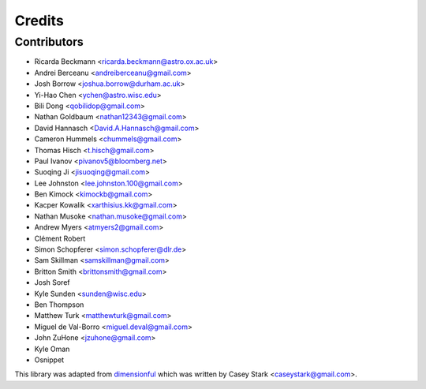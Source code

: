 =======
Credits
=======

Contributors
------------

* Ricarda Beckmann <ricarda.beckmann@astro.ox.ac.uk>
* Andrei Berceanu <andreiberceanu@gmail.com>
* Josh Borrow <joshua.borrow@durham.ac.uk>
* Yi-Hao Chen <ychen@astro.wisc.edu>
* Bili Dong <qobilidop@gmail.com>
* Nathan Goldbaum <nathan12343@gmail.com>
* David Hannasch <David.A.Hannasch@gmail.com>
* Cameron Hummels <chummels@gmail.com>
* Thomas Hisch <t.hisch@gmail.com>
* Paul Ivanov <pivanov5@bloomberg.net>
* Suoqing Ji <jisuoqing@gmail.com>
* Lee Johnston <lee.johnston.100@gmail.com>
* Ben Kimock <kimockb@gmail.com>
* Kacper Kowalik <xarthisius.kk@gmail.com>
* Nathan Musoke <nathan.musoke@gmail.com>
* Andrew Myers <atmyers2@gmail.com>
* Clément Robert
* Simon Schopferer <simon.schopferer@dlr.de>
* Sam Skillman <samskillman@gmail.com>
* Britton Smith <brittonsmith@gmail.com>
* Josh Soref
* Kyle Sunden <sunden@wisc.edu>
* Ben Thompson
* Matthew Turk <matthewturk@gmail.com>
* Miguel de Val-Borro <miguel.deval@gmail.com>
* John ZuHone <jzuhone@gmail.com>
* Kyle Oman
* Osnippet

This library was adapted from `dimensionful
<https://github.com/caseywstark/dimensionful>`_ which was written by Casey Stark
<caseystark@gmail.com>.
